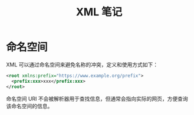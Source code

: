 #+TITLE:      XML 笔记

* 目录                                                    :TOC_4_gh:noexport:
- [[#命名空间][命名空间]]

* 命名空间
  XML 可以通过命名空间来避免名称的冲突，定义和使用方式如下：
  #+BEGIN_SRC xml
    <root xmlns:prefix="https://www.example.org/prefix">
      <prefix:xxx>xxx</prefix:xxx>
    </root>
  #+END_SRC

  命名空间 URI 不会被解析器用于查找信息，但通常会指向实际的网页，方便查询该命名空间的信息。

